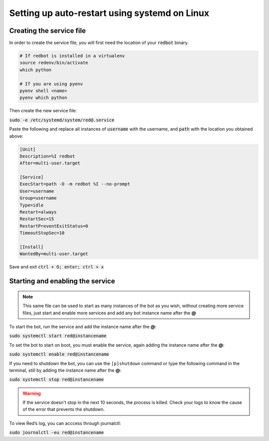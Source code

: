 .. _systemd-service-guide:

==============================================
Setting up auto-restart using systemd on Linux
==============================================

-------------------------
Creating the service file
-------------------------

In order to create the service file, you will first need the location of your :code:`redbot` binary.

.. code-block:: bash

    # If redbot is installed in a virtualenv
    source redenv/bin/activate
    which python

    # If you are using pyenv
    pyenv shell <name>
    pyenv which python

Then create the new service file:

:code:`sudo -e /etc/systemd/system/red@.service`

Paste the following and replace all instances of :code:`username` with the username, and :code:`path` with the location you obtained above:

.. code-block:: none

    [Unit]
    Description=%I redbot
    After=multi-user.target

    [Service]
    ExecStart=path -O -m redbot %I --no-prompt
    User=username
    Group=username
    Type=idle
    Restart=always
    RestartSec=15
    RestartPreventExitStatus=0
    TimeoutStopSec=10

    [Install]
    WantedBy=multi-user.target

Save and exit :code:`ctrl + O; enter; ctrl + x`

---------------------------------
Starting and enabling the service
---------------------------------

.. note:: This same file can be used to start as many instances of the bot as you wish, without creating more service files, just start and enable more services and add any bot instance name after the **@**

To start the bot, run the service and add the instance name after the **@**:

:code:`sudo systemctl start red@instancename`

To set the bot to start on boot, you must enable the service, again adding the instance name after the **@**:

:code:`sudo systemctl enable red@instancename`

If you need to shutdown the bot, you can use the ``[p]shutdown`` command or
type the following command in the terminal, still by adding the instance name after the **@**:

:code:`sudo systemctl stop red@instancename`

.. warning:: If the service doesn't stop in the next 10 seconds, the process is killed.
    Check your logs to know the cause of the error that prevents the shutdown.

To view Red’s log, you can acccess through journalctl:

:code:`sudo journalctl -eu red@instancename`
